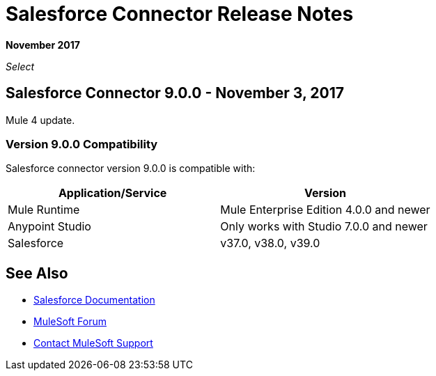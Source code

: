 = Salesforce Connector Release Notes
:keywords: release notes, salesforce, connector

*November 2017*

_Select_

== Salesforce Connector 9.0.0 - November 3, 2017

Mule 4 update.

=== Version 9.0.0 Compatibility

Salesforce connector version 9.0.0 is compatible with:

[%header,cols="2*a"]
|===
|Application/Service|Version
|Mule Runtime|Mule Enterprise Edition 4.0.0 and newer
|Anypoint Studio|Only works with Studio 7.0.0 and newer
|Salesforce|v37.0, v38.0, v39.0
|===


== See Also

* https://mule4-docs.mulesoft.com/connectors/salesforce-connector.html[Salesforce Documentation]
* https://forums.mulesoft.com[MuleSoft Forum]
* https://support.mulesoft.com[Contact MuleSoft Support]
